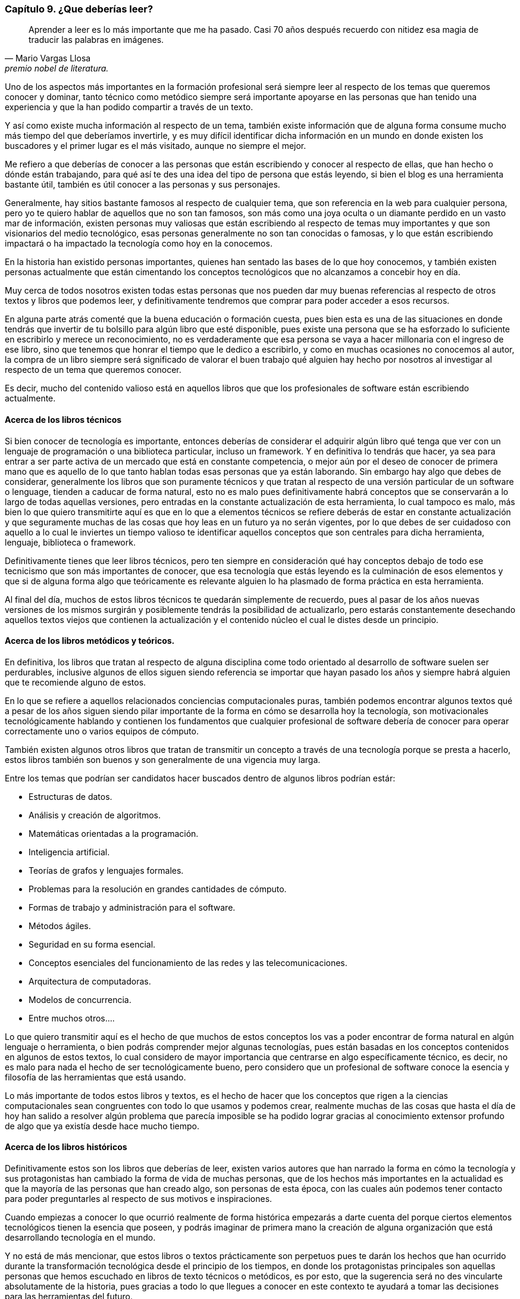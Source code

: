 
=== Capítulo 9. ¿Que deberías leer?

[quote, Mario Vargas Llosa, premio nobel de literatura.]
Aprender a leer es lo más importante que me ha pasado. Casi 70 años después recuerdo con nitidez esa magia de traducir las palabras en imágenes.

Uno de los aspectos más importantes en la formación profesional será siempre leer al respecto de los temas que queremos conocer y dominar, tanto técnico como metódico siempre será importante apoyarse en las personas que han tenido una experiencia y que la han podido compartir a través de un texto.

Y así como existe mucha información al respecto de un tema, también existe información que de alguna forma consume mucho más tiempo del que deberíamos invertirle, y es muy difícil identificar dicha información en un mundo en donde existen los buscadores y el primer lugar es el más visitado, aunque no siempre el mejor.

Me refiero a que deberías de conocer a las personas que están escribiendo y conocer al respecto de ellas, que han hecho o dónde están trabajando, para qué así te des una idea del tipo de persona que estás leyendo, si bien el blog es una herramienta bastante útil, también es útil conocer a las personas y sus personajes.

Generalmente, hay sitios bastante famosos al respecto de cualquier tema, que son referencia en la web para cualquier persona, pero yo te quiero hablar de aquellos que no son tan famosos, son más como una joya oculta o un diamante perdido en un vasto mar de información, existen personas muy valiosas que están escribiendo al respecto de temas muy importantes y que son visionarios del medio tecnológico, esas personas generalmente no son tan conocidas o famosas, y lo que están escribiendo impactará o ha impactado la tecnología como hoy en la conocemos.

En la historia han existido personas importantes, quienes han sentado las bases de lo que hoy conocemos, y también existen personas actualmente que están cimentando los conceptos tecnológicos que no alcanzamos a concebir hoy en día.

Muy cerca de todos nosotros existen todas estas personas que nos pueden dar muy buenas referencias al respecto de otros textos y libros que podemos leer, y definitivamente tendremos que comprar para poder acceder a esos recursos.

En alguna parte atrás comenté que la buena educación o formación cuesta, pues bien esta es una de las situaciones en donde tendrás que invertir de tu bolsillo para algún libro que esté disponible, pues existe una persona que se ha esforzado lo suficiente en escribirlo y merece un reconocimiento, no es verdaderamente que esa persona se vaya a hacer millonaria con el ingreso de ese libro, sino que tenemos que honrar el tiempo que le dedico a escribirlo, y como en muchas ocasiones no conocemos al autor, la compra de un libro siempre será significado de valorar el buen trabajo qué alguien hay hecho por nosotros al investigar al respecto de un tema que queremos conocer.

Es decir, mucho del contenido valioso está en aquellos libros que que los profesionales de software están escribiendo actualmente.

==== Acerca de los libros técnicos

Si bien conocer de tecnología es importante, entonces deberías de considerar el adquirir algún libro qué tenga que ver con un lenguaje de programación o una biblioteca particular, incluso un framework. Y en definitiva lo tendrás que hacer, ya sea para entrar a ser parte activa de un mercado que está en constante competencia, o mejor aún por el deseo de conocer de primera mano que es aquello de lo que tanto hablan todas esas personas que ya están laborando.
Sin embargo hay algo que debes de considerar, generalmente los libros que son puramente técnicos y que tratan al respecto de una versión particular de un software o lenguage, tienden a caducar de forma natural, esto no es malo pues definitivamente habrá conceptos que se conservarán a lo largo de todas aquellas versiones, pero entradas en la constante actualización de esta herramienta, lo cual tampoco es malo, más bien lo que quiero transmitirte aquí es que en lo que a elementos técnicos se refiere deberás de estar en constante actualización y que seguramente muchas de las cosas que hoy leas en un futuro ya no serán vigentes, por lo que debes de ser cuidadoso con aquello a lo cual le inviertes un tiempo valioso te identificar aquellos conceptos que son centrales para dicha herramienta, lenguaje, biblioteca o framework.

Definitivamente tienes que leer libros técnicos, pero ten siempre en consideración qué hay conceptos debajo de todo ese tecnicismo que son más importantes de conocer, que esa tecnología que estás leyendo es la culminación de esos elementos y que si de alguna forma algo que teóricamente es relevante alguien lo ha plasmado de forma práctica en esta herramienta.

Al final del día, muchos de estos libros técnicos te quedarán simplemente de recuerdo, pues al pasar de los años nuevas versiones de los mismos surgirán y posiblemente tendrás la posibilidad de actualizarlo, pero estarás constantemente desechando aquellos textos viejos que contienen la actualización y el contenido núcleo el cual le distes desde un principio.

==== Acerca de los libros metódicos y teóricos.

En definitiva, los libros que tratan al respecto de alguna disciplina come todo orientado al desarrollo de software suelen ser perdurables, inclusive algunos de ellos siguen siendo referencia se importar que hayan pasado los años y siempre habrá alguien que te recomiende alguno de estos.

En lo que se refiere a aquellos relacionados conciencias computacionales puras, también podemos encontrar algunos textos qué a pesar de los años siguen siendo pilar importante de la forma en cómo se desarrolla hoy la tecnología, son motivacionales tecnológicamente hablando y contienen los fundamentos que cualquier profesional de software debería de conocer para operar correctamente uno o varios equipos de cómputo.

También existen algunos otros libros que tratan de transmitir un concepto a través de una tecnología porque se presta a hacerlo, estos libros también son buenos y son generalmente de una vigencia muy larga.

Entre los temas que podrían ser candidatos hacer buscados dentro de algunos libros podrían estár:

- Estructuras de datos.
- Análisis y creación de algoritmos.
- Matemáticas orientadas a la programación.
- Inteligencia artificial.
- Teorías de grafos y lenguajes formales.
- Problemas para la resolución en grandes cantidades de cómputo.
- Formas de trabajo y administración para el software.
- Métodos ágiles.
- Seguridad en su forma esencial.
- Conceptos esenciales del funcionamiento de las redes y las telecomunicaciones.
- Arquitectura de computadoras.
- Modelos de concurrencia.
- Entre muchos otros….

Lo que quiero transmitir aquí es el hecho de que muchos de estos conceptos los vas a poder encontrar de forma natural en algún lenguaje o herramienta, o bien podrás comprender mejor algunas tecnologías, pues están basadas en los conceptos contenidos en algunos de estos textos, lo cual considero de mayor importancia que centrarse en algo específicamente técnico, es decir, no es malo para nada el hecho de ser tecnológicamente bueno, pero considero que un profesional de software conoce la esencia y filosofía de las herramientas que está usando.

Lo más importante de todos estos libros y textos, es el hecho de hacer que los conceptos que rigen a la ciencias computacionales sean congruentes con todo lo que usamos y podemos crear, realmente muchas de las cosas que hasta el día de hoy han salido a resolver algún problema que parecía imposible se ha podido lograr gracias al conocimiento extensor profundo de algo que ya existía desde hace mucho tiempo.

==== Acerca de los libros históricos

Definitivamente estos son los libros que deberías de leer, existen varios autores que han narrado la forma en cómo la tecnología y sus protagonistas han cambiado la forma de vida de muchas personas, que de los hechos más importantes en la actualidad es que la mayoría de las personas que han creado algo, son personas de esta época, con las cuales aún podemos tener contacto para poder preguntarles al respecto de sus motivos e inspiraciones.

Cuando empiezas a conocer lo que ocurrió realmente de forma histórica empezarás a darte cuenta del porque ciertos elementos tecnológicos tienen la esencia que poseen, y podrás imaginar de primera mano la creación de alguna organización que está desarrollando tecnología en el mundo.

Y no está de más mencionar, que estos libros o textos prácticamente son perpetuos pues te darán los hechos que han ocurrido durante la transformación tecnológica desde el principio de los tiempos, en donde los protagonistas principales son aquellas personas que hemos escuchado en libros de texto técnicos o metódicos, es por esto, que la sugerencia será no des vincularte absolutamente de la historia, pues gracias a todo lo que llegues a conocer en este contexto te ayudará a tomar las decisiones para las herramientas del futuro.
